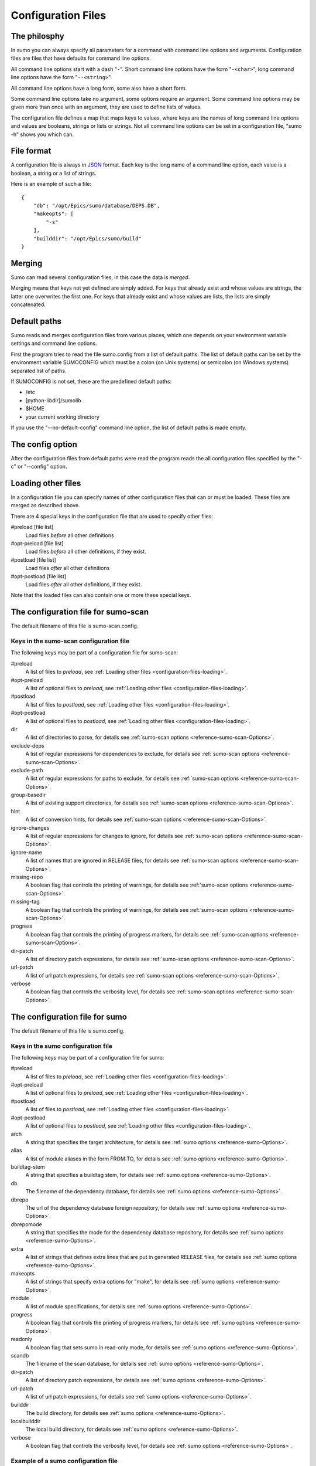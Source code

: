 Configuration Files
===================

The philosphy
-------------

In sumo you can always specify all parameters for a command with command line
options and arguments. Configuration files are files that have defaults for
command line options. 

All command line options start with a dash "``-``". Short command line options have
the form "``-<char>``", long command line options have the form "``--<string>``".

All command line options have a long form, some also have a short form.

Some command line options take no argument, some options require an argument.
Some command line options may be given more than once with an argument, they
are used to define lists of values.

The configuration file defines a map that maps keys to values, where keys are
the names of long command line options and values are booleans, strings or
lists or strings. Not all command line options can be set in a configuration
file, "sumo -h" shows you which can.

File format
-----------

A configuration file is always in `JSON
<http://www.json.org>`_ format. Each key is the long name of a command line
option, each value is a boolean, a string or a list of strings.

Here is an example of such a file::

  {
      "db": "/opt/Epics/sumo/database/DEPS.DB",
      "makeopts": [
          "-s"
      ],
      "builddir": "/opt/Epics/sumo/build"
  }

Merging
-------

Sumo can read several configuration files, in this case the data is *merged*.

Merging means that keys not yet defined are simply added. For keys that already
exist and whose values are strings, the latter one overwrites the first one.
For keys that already exist and whose values are lists, the lists are simply
concatenated.

Default paths
-------------

.. _configuration-files-paths:

Sumo reads and merges configuration files from various places, which one
depends on your environment variable settings and command line options. 

First the program tries to read the file sumo.config from a list of default
paths. The list of default paths can be set by the environment variable
SUMOCONFIG which must be a colon (on Unix systems) or semicolon (on Windows
systems) separated list of paths. 

If SUMOCONFIG is not set, these are the predefined default paths:

- /etc
- [python-libdir]/sumolib
- $HOME
- your current working directory

If you use the "--no-default-config" command line option, the list of default
paths is made empty.

The config option
-----------------

After the configuration files from default paths were read the program reads
the all configuration files specified by the "-c" or "--config" option.

Loading other files
-------------------

.. _configuration-files-loading:

In a configuration file you can specify names of other configuration files that
can or must be loaded. These files are merged as described above.

There are 4 special keys in the configuration file that are used to specify
other files:

#preload [file list]
  Load files *before* all other definitions

#opt-preload [file list]
  Load files *before* all other definitions, if they exist. 

#postload [file list]
  Load files *after* all other definitions

#opt-postload [file list]
  Load files *after* all other definitions, if they exist.

Note that the loaded files can also contain one or more these special keys.

The configuration file for sumo-scan
------------------------------------

The default filename of this file is sumo-scan.config.

Keys in the sumo-scan configuration file
++++++++++++++++++++++++++++++++++++++++

The following keys may be part of a configuration file for sumo-scan:

#preload
  A list of files to *preload*, see 
  :ref:`Loading other files <configuration-files-loading>`.

#opt-preload
  A list of optional files to *preload*, see 
  :ref:`Loading other files <configuration-files-loading>`.

#postload
  A list of files to *postload*, see 
  :ref:`Loading other files <configuration-files-loading>`.

#opt-postload
  A list of optional files to *postload*, see 
  :ref:`Loading other files <configuration-files-loading>`.

dir
  A list of directories to parse, for details see
  :ref:`sumo-scan options <reference-sumo-scan-Options>`.

exclude-deps
  A list of regular expressions for dependencies to exclude, for details see
  :ref:`sumo-scan options <reference-sumo-scan-Options>`.

exclude-path
  A list of regular expressions for paths to exclude, for details see
  :ref:`sumo-scan options <reference-sumo-scan-Options>`.

group-basedir
  A list of existing support directories, for details see
  :ref:`sumo-scan options <reference-sumo-scan-Options>`.

hint
  A list of conversion hints, for details see
  :ref:`sumo-scan options <reference-sumo-scan-Options>`.

ignore-changes
  A list of regular expressions for changes to ignore,
  for details see :ref:`sumo-scan options <reference-sumo-scan-Options>`.

ignore-name
  A list of names that are ignored in RELEASE files,
  for details see :ref:`sumo-scan options <reference-sumo-scan-Options>`.

missing-repo
  A boolean flag that controls the printing of warnings,
  for details see :ref:`sumo-scan options <reference-sumo-scan-Options>`.

missing-tag
  A boolean flag that controls the printing of warnings,
  for details see :ref:`sumo-scan options <reference-sumo-scan-Options>`.

progress
  A boolean flag that controls the printing of progress markers,
  for details see :ref:`sumo-scan options <reference-sumo-scan-Options>`.

dir-patch
  A list of directory patch expressions, 
  for details see :ref:`sumo-scan options <reference-sumo-scan-Options>`.

url-patch
  A list of url patch expressions, 
  for details see :ref:`sumo-scan options <reference-sumo-scan-Options>`.

verbose
  A boolean flag that controls the verbosity level,
  for details see :ref:`sumo-scan options <reference-sumo-scan-Options>`.

The configuration file for sumo
-------------------------------

The default filename of this file is sumo.config.

Keys in the sumo configuration file
+++++++++++++++++++++++++++++++++++

The following keys may be part of a configuration file for sumo:

#preload
  A list of files to *preload*, see 
  :ref:`Loading other files <configuration-files-loading>`.

#opt-preload
  A list of optional files to *preload*, see 
  :ref:`Loading other files <configuration-files-loading>`.

#postload
  A list of files to *postload*, see 
  :ref:`Loading other files <configuration-files-loading>`.

#opt-postload
  A list of optional files to *postload*, see 
  :ref:`Loading other files <configuration-files-loading>`.

arch
  A string that specifies the target architecture, 
  for details see :ref:`sumo options <reference-sumo-Options>`.

alias
  A list of module aliases in the form FROM:TO,
  for details see :ref:`sumo options <reference-sumo-Options>`.

buildtag-stem
  A string that specifies a buildtag stem,
  for details see :ref:`sumo options <reference-sumo-Options>`.

db
  The filename of the dependency database,
  for details see :ref:`sumo options <reference-sumo-Options>`.

dbrepo
  The url of the dependency database foreign repository,
  for details see :ref:`sumo options <reference-sumo-Options>`.

dbrepomode
  A string that specifies the mode for the dependency database repository, 
  for details see :ref:`sumo options <reference-sumo-Options>`.

extra
  A list of strings that defines extra lines that are put in generated RELEASE
  files,
  for details see :ref:`sumo options <reference-sumo-Options>`.

makeopts
  A list of strings that specify extra options for "make",
  for details see :ref:`sumo options <reference-sumo-Options>`.

module
  A list of module specifications,
  for details see :ref:`sumo options <reference-sumo-Options>`.

progress
  A boolean flag that controls the printing of progress markers,
  for details see :ref:`sumo options <reference-sumo-Options>`.

readonly
  A boolean flag that sets sumo in read-only mode,
  for details see :ref:`sumo options <reference-sumo-Options>`.

scandb
  The filename of the scan database,
  for details see :ref:`sumo options <reference-sumo-Options>`.
  
dir-patch
  A list of directory patch expressions, 
  for details see :ref:`sumo options <reference-sumo-Options>`.

url-patch
  A list of url patch expressions, 
  for details see :ref:`sumo options <reference-sumo-Options>`.

builddir
  The build directory,
  for details see :ref:`sumo options <reference-sumo-Options>`.

localbuilddir
  The local build directory,
  for details see :ref:`sumo options <reference-sumo-Options>`.

verbose
  A boolean flag that controls the verbosity level,
  for details see :ref:`sumo options <reference-sumo-Options>`.

Example of a sumo configuration file
++++++++++++++++++++++++++++++++++++

.. _configuration-files-config-examples:

Here is an example of our global sumo configuration file here at HZB::

  {
      "#opt-preload": [
          "configure/MODULES.HOST",
          "configure/MODULES"
      ],
      "db": "/opt/Epics/sumo/database/DEPS.DB",
      "dbrepo": "darcs rcsadm@repo.acc.bessy.de:/opt/repositories/controls/darcs/epics/support/sumo-deps-db",
      "dbrepomode": "push",
      "builddir": "/opt/Epics/sumo/build"
  }

Explanation:

builddir
  This defines the directory where the builds are created and the build
  database file ``BUILDS.DB`` resides.
db
  This defines the path and filename of the dependency database file ``DEPS.DB``.
dbrepo
  This defines that the directory of the dependency database file is a darcs
  repository. You could also use mercurial or git here. The long string after
  "``darcs``" is an *URL* that defines the location of the remote darcs
  repository. We use the same value of "dbrepo" on other build hosts in order
  to keep the dependency databases files on all build hosts identical.
dbrepomode
  Mode "``push``" means that before each read operation on the dependency
  database, sumo performs a "pull" and "merge" command and for all write
  operations it commits all changes and pushes them to the central repository.
#opt-preload
  This defines that sumo tries to load "``configure/MODULES.HOST``" and
  "``configure/MODULES``" first, if these files exist. In our application our
  definition of used EPICS support modules is placed in these two files. If we
  run "``sumo build use``" in the top directory of our application, sumo uses
  module definitions from these two files.

Example of MODULES files
++++++++++++++++++++++++

Module definitions are configuration files where only the keys "``alias``" and "``module``" are defined. These are specific for each EPICS application. Here are examples of MODULES.HOST and MODULES for our control system application:

MODULES.HOST::

  {
      "alias": [
          "BASE:EPICS_BASE"
      ],
      "module": [
          "BASE:R3-14-12-2-7"
      ]
  }

MODULES::

  {
      "alias": [
          "AGILENT-SUPPORT:AGILENT_SUPPORT",
          "APPS_CRATECTRL:CRATECTRL",
          "APPS_GENERICBOOT:GENERIC_BOOT",
          "APPS_GENERICTEMPLATE:GENERICTEMPLATE",
          "APPS_IOCWATCH:IOCWATCHAPP",
          "APPS_MOTOR:MOTORAPP",
          "APPS_SCOPESAVERESTORE:SCOPE_SAVE_RESTORE",
          "APPS_STREAMTEMPLATESANDPROTOCOLS:STAP",
          "APPS_VACUUM:VACUUMAPP",
          "BESSY_RULES:BESSYRULES",
          "BSPDEP_CPUBOARDINIT:CPU_BOARD_INIT",
          "BSPDEP_ENABLED32:ENABLE_D32",
          "BSPDEP_TIMER:TIMER",
          "CAPUTLOG:CA_PUT_LOG",
          "DEVGPIB:DEV_GPIB",
          "DEVIOCSTATS:IOCSTATS",
          "DISTVERSION:DIST_VERSION",
          "GENSUB:GEN_SUB",
          "HIGHLAND-V375:V375",
          "HIGHLAND-V680:V680",
          "RFM2G-OSI:RFM2G",
          "SEQ:SNCSEQ",
          "STREAMDEVICE:STREAM",
          "VXBOOTPARAMS:VX_BOOT_PARAMS",
          "VXI-11:VXI_11"
      ],
      "module": [
          "AGILENT-SUPPORT:R0-14",
          "AGILENT:R2-3",
          "ALARM:R3-8",
          "APPS_CRATECTRL:R4-1-1",
          "APPS_GENERICBOOT:R0-9",
          "APPS_GENERICTEMPLATE:R3-7",
          "APPS_IOCWATCH:R3-1",
          "APPS_MOTOR:R3-1-3",
          "APPS_SCOPESAVERESTORE:R2-1",
          "APPS_STREAMTEMPLATESANDPROTOCOLS:R2-0",
          "APPS_VACUUM:R1-5-2",
          "ASYN:R4-17-2",
          "AUTOSAVE:R4-8-bessy2",
          "BESSYRULES:R2-15",
          "BINP:R2-5",
          "BSPDEP_CPUBOARDINIT:R4-1",
          "BSPDEP_ENABLED32:R4-2",
          "BSPDEP_TIMER:R6-2",
          "BSPDEP_VMETAS:R2-0",
          "CAPUTLOG:R3-3-2",
          "CSM:R3-7",
          "DEVGPIB:R2-2-0",
          "DEVIOCSTATS:R3-1-9-bessy3",
          "DEVLIB2:R2-3-1",
          "DISTVERSION:R2-2",
          "DYNCON:R3-2",
          "EK:R2-2",
          "ESD:R2-1",
          "GENSUB:R1-6-1",
          "HIGHLAND_V375:R1-2-3",
          "HIGHLAND_V680:R1-3",
          "HIGHLAND_V850:R2-3-2",
          "MCAN:R2-6-3-2",
          "MISC_DBC:R3-0",
          "MISC_DEBUGMSG:R3-0",
          "MOTOR:R6-5-2-2",
          "MUXV:R2-3",
          "RFM2G-OSI:R1-2",
          "SEQ:R2-1-16",
          "SOFT_DEVHWCLIENT:R3-0",
          "STD:R2-8-bessy2",
          "STREAMDEVICE:R2-4-0-4",
          "TDU:R4-2",
          "TOOLS_DBOPT:R0-4",
          "TOOLS_MSI:R1-5-bessy3",
          "VCT6:R2-3",
          "VPDU:R2-3",
          "VXBOOTPARAMS:R2-3",
          "VXI-11:R3-0",
          "WAVEPROC:R1-0-1"
      ]
  }

